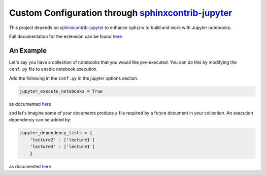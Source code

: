 .. _sphinxcontrib-jupyter:

Custom Configuration through `sphinxcontrib-jupyter <https://github.com/QuantEcon/sphinxcontrib-jupyter>`__
===========================================================================================================

This project depends on `sphinxcontrib-jupyter <https://github.com/QuantEcon/sphinxcontrib-jupyter>`__
to enhance ``sphinx`` to build and work with Jupyter notebooks. 

Full documentation for the extension can be found `here <http://sphinxcontrib-jupyter.readthedocs.io/en/latest/?badge=latest>`__

An Example
----------

Let's say you have a collection of notebooks that you would like pre-executed. 
You can do this by modifying the ``conf.py`` file to enable notebook execution. 

Add the following in the ``conf.py`` in the `jupyter` options section:

.. code-block:: python

    jupyter_execute_notebooks = True

as documented `here <https://sphinxcontrib-jupyter.readthedocs.io/en/latest/config-extension-execution.html#jupyter-execute-notebooks>`__

and let's imagine some of your documents produce a file required by a future 
document in your collection. An execution dependency can be added by:

.. code-block:: python

    jupyter_dependency_lists = {
        'lecture2' : ['lecture1']
        'lecture3' : ['lecture1']
        }

as documented `here <https://sphinxcontrib-jupyter.readthedocs.io/en/latest/config-extension-execution.html#jupyter-dependency-lists>`__